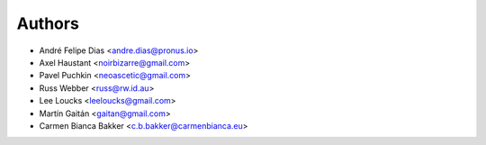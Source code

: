 
Authors
=======

* André Felipe Dias <andre.dias@pronus.io>
* Axel Haustant <noirbizarre@gmail.com>
* Pavel Puchkin <neoascetic@gmail.com>
* Russ Webber <russ@rw.id.au>
* Lee Loucks <leeloucks@gmail.com>
* Martín Gaitán <gaitan@gmail.com>
* Carmen Bianca Bakker <c.b.bakker@carmenbianca.eu>

